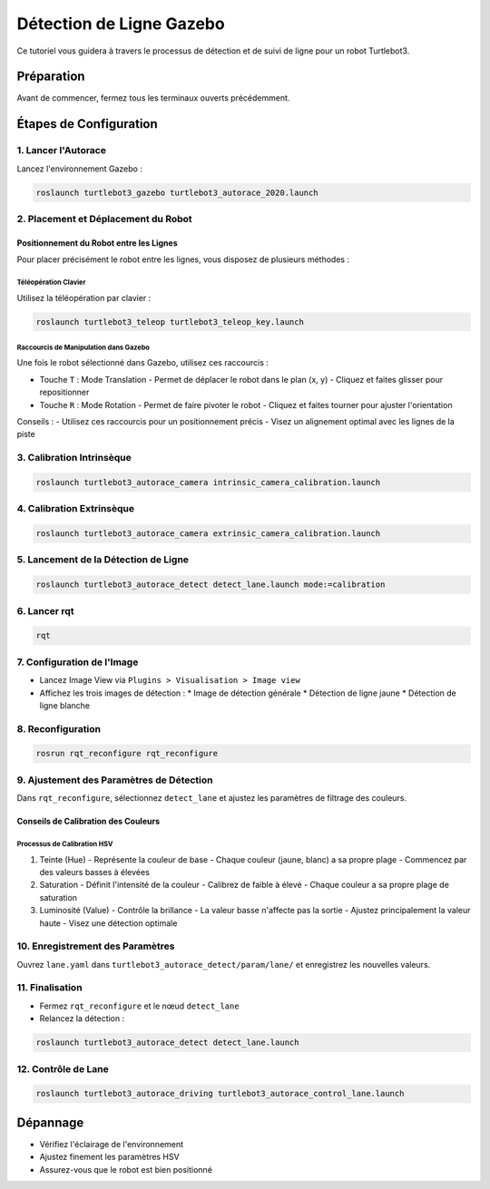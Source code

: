 Détection de Ligne Gazebo
=========================

Ce tutoriel vous guidera à travers le processus de détection et de suivi de ligne pour un robot Turtlebot3.

Préparation
-----------

Avant de commencer, fermez tous les terminaux ouverts précédemment.

Étapes de Configuration
---------------------

1. Lancer l'Autorace
~~~~~~~~~~~~~~~~~~~

Lancez l'environnement Gazebo :

.. code-block:: bash

    roslaunch turtlebot3_gazebo turtlebot3_autorace_2020.launch

2. Placement et Déplacement du Robot
~~~~~~~~~~~~~~~~~~~~~~~~~~~~~~~~~~~~

Positionnement du Robot entre les Lignes
^^^^^^^^^^^^^^^^^^^^^^^^^^^^^^^^^^^^^^^^

Pour placer précisément le robot entre les lignes, vous disposez de plusieurs méthodes :

Téléopération Clavier
""""""""""""""""""""

Utilisez la téléopération par clavier :

.. code-block:: bash

    roslaunch turtlebot3_teleop turtlebot3_teleop_key.launch

Raccourcis de Manipulation dans Gazebo
""""""""""""""""""""""""""""""""""""""

Une fois le robot sélectionné dans Gazebo, utilisez ces raccourcis :

- Touche ``T`` : Mode Translation
  - Permet de déplacer le robot dans le plan (x, y)
  - Cliquez et faites glisser pour repositionner
  
- Touche ``R`` : Mode Rotation
  - Permet de faire pivoter le robot
  - Cliquez et faites tourner pour ajuster l'orientation

Conseils :
- Utilisez ces raccourcis pour un positionnement précis
- Visez un alignement optimal avec les lignes de la piste

3. Calibration Intrinsèque
~~~~~~~~~~~~~~~~~~~~~~~~~

.. code-block:: bash

    roslaunch turtlebot3_autorace_camera intrinsic_camera_calibration.launch

4. Calibration Extrinsèque
~~~~~~~~~~~~~~~~~~~~~~~~~

.. code-block:: bash

    roslaunch turtlebot3_autorace_camera extrinsic_camera_calibration.launch

5. Lancement de la Détection de Ligne
~~~~~~~~~~~~~~~~~~~~~~~~~~~~~~~~~~~~~

.. code-block:: bash

    roslaunch turtlebot3_autorace_detect detect_lane.launch mode:=calibration

6. Lancer rqt
~~~~~~~~~~~~~

.. code-block:: bash

    rqt

7. Configuration de l'Image
~~~~~~~~~~~~~~~~~~~~~~~~~~

- Lancez Image View via ``Plugins > Visualisation > Image view``
- Affichez les trois images de détection :
  * Image de détection générale
  * Détection de ligne jaune
  * Détection de ligne blanche

.. image:: pictures/install_terminator.png
   :alt: Capture d'écran de Terminator
   :width: 600
   :align: center

.. image:: pictures/noetic_detect_image_lane.png
   :alt: img lane
   :width: 600
   :align: center

.. image:: pictures/noetic_detect_white_lane.png
   :alt: white lane
   :width: 600
   :align: center

.. image:: pictures/noetic_detect_yellow_lane.png
   :alt: yellow lane
   :width: 600
   :align: center

8. Reconfiguration
~~~~~~~~~~~~~~~~~

.. code-block:: bash

    rosrun rqt_reconfigure rqt_reconfigure

9. Ajustement des Paramètres de Détection
~~~~~~~~~~~~~~~~~~~~~~~~~~~~~~~~~~~~~~~~

Dans ``rqt_reconfigure``, sélectionnez ``detect_lane`` et ajustez les paramètres de filtrage des couleurs.

.. image:: pictures/noetic_detect_reconfigure_lane.png
   :alt: reconfigure lane
   :width: 600
   :align: center

Conseils de Calibration des Couleurs
^^^^^^^^^^^^^^^^^^^^^^^^^^^^^^^^^^^^

Processus de Calibration HSV
"""""""""""""""""""""""""""

1. Teinte (Hue)
   - Représente la couleur de base
   - Chaque couleur (jaune, blanc) a sa propre plage
   - Commencez par des valeurs basses à élevées

2. Saturation
   - Définit l'intensité de la couleur
   - Calibrez de faible à élevé
   - Chaque couleur a sa propre plage de saturation

3. Luminosité (Value)
   - Contrôle la brillance
   - La valeur basse n'affecte pas la sortie
   - Ajustez principalement la valeur haute
   - Visez une détection optimale

10. Enregistrement des Paramètres
~~~~~~~~~~~~~~~~~~~~~~~~~~~~~~~~

Ouvrez ``lane.yaml`` dans ``turtlebot3_autorace_detect/param/lane/`` et enregistrez les nouvelles valeurs.

.. image:: pictures/noetic_lane_lane.png
   :alt: yaml lane
   :width: 600
   :align: center

11. Finalisation
~~~~~~~~~~~~~~~

- Fermez ``rqt_reconfigure`` et le nœud ``detect_lane``
- Relancez la détection :

.. code-block:: bash

    roslaunch turtlebot3_autorace_detect detect_lane.launch

12. Contrôle de Lane
~~~~~~~~~~~~~~~~~~

.. code-block:: bash

    roslaunch turtlebot3_autorace_driving turtlebot3_autorace_control_lane.launch

Dépannage
---------

- Vérifiez l'éclairage de l'environnement
- Ajustez finement les paramètres HSV
- Assurez-vous que le robot est bien positionné